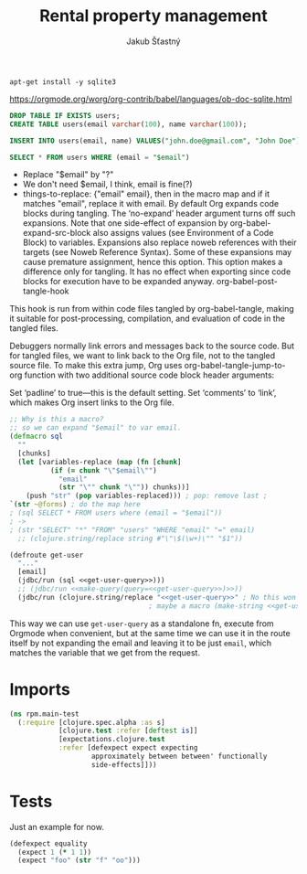 #+TITLE: Rental property management
#+AUTHOR: Jakub Šťastný

#+begin_src shell
  apt-get install -y sqlite3
#+end_src

https://orgmode.org/worg/org-contrib/babel/languages/ob-doc-sqlite.html

#+begin_src sqlite :db test.db :results none
  DROP TABLE IF EXISTS users;
  CREATE TABLE users(email varchar(100), name varchar(100));
#+end_src

#+begin_src sqlite :db test.db :results none
  INSERT INTO users(email, name) VALUES("john.doe@gmail.com", "John Doe")
#+end_src

#+name: get-user-query
#+begin_src sqlite :db test.db :var email="john.doe@gmail.com" :noweb yes
  SELECT * FROM users WHERE (email = "$email")
#+end_src

#+RESULTS: get-user-query

# Ideas
- Replace "$email" by "?"
- We don't need $email, I think, email is fine(?)
- things-to-replace: {"email" email}, then in the macro map and if it matches "email", replace it with email.
  By default Org expands code blocks during tangling. The ‘no-expand’ header argument turns off such expansions. Note that one side-effect of expansion by org-babel-expand-src-block also assigns values (see Environment of a Code Block) to variables. Expansions also replace noweb references with their targets (see Noweb Reference Syntax). Some of these expansions may cause premature assignment, hence this option. This option makes a difference only for tangling. It has no effect when exporting since code blocks for execution have to be expanded anyway.
  org-babel-post-tangle-hook
This hook is run from within code files tangled by org-babel-tangle, making it suitable for post-processing, compilation, and evaluation of code in the tangled files.

Debuggers normally link errors and messages back to the source code. But for tangled files, we want to link back to the Org file, not to the tangled source file. To make this extra jump, Org uses org-babel-tangle-jump-to-org function with two additional source code block header arguments:

Set ‘padline’ to true—this is the default setting.
Set ‘comments’ to ‘link’, which makes Org insert links to the Org file.


#+begin_src clojure :tangle TEST.CLJ :noweb yes
  ;; Why is this a macro?
  ;; so we can expand "$email" to var email.
  (defmacro sql
    ""
    [chunks]
    (let [variables-replace (map (fn [chunk]
            (if (= chunk "\"$email\"")
              "email"
              (str "\"" chunk "\"")) chunks))]
      (push "str" (pop variables-replaced))) ; pop: remove last ;
  `(str ~@forms) ; do the map here
  ; (sql SELECT * FROM users where (email = "$email"))
  ; ->
  ; (str "SELECT" "*" "FROM" "users" "WHERE "email" "=" email)
    ;; (clojure.string/replace string #"\"\$(\w+)\"" "$1"))

  (defroute get-user
    "..."
    [email]
    (jdbc/run (sql <<get-user-query>>)))
    ;; (jdbc/run <<make-query(query=<<get-user-query>>)>>))
    (jdbc/run (clojure.string/replace "<<get-user-query>>" ; No this won't work if the SQL has " in it.
                                    ; maybe a macro (make-string <<get-user-query>>)?
#+end_src

This way we can use =get-user-query= as a standalone fn, execute from Orgmode when convenient, but at the same time we can use it in the route itself by not expanding the email and leaving it to be just =email=, which matches the variable that we get from the request.

* Imports

#+BEGIN_SRC clojure :tangle ../test/rpm/main_test.clj :mkdirp yes
  (ns rpm.main-test
    (:require [clojure.spec.alpha :as s]
              [clojure.test :refer [deftest is]]
              [expectations.clojure.test
              :refer [defexpect expect expecting
                      approximately between between' functionally
                      side-effects]]))
#+END_SRC

* Tests

Just an example for now.

#+BEGIN_SRC clojure :tangle ../test/rpm/main_test.clj :mkdirp yes
  (defexpect equality
    (expect 1 (* 1 1))
    (expect "foo" (str "f" "oo")))
#+END_SRC

